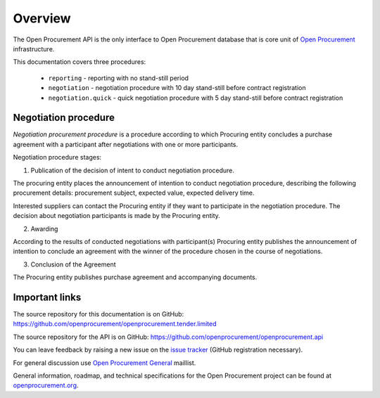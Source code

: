 .. _overview:

Overview
========

The Open Procurement API is the only interface to Open Procurement database
that is core unit of `Open Procurement <http://openprocurement.org/>`_
infrastructure.

This documentation covers three procedures: 

 * ``reporting`` - reporting with no stand-still period 
 * ``negotiation`` - negotiation procedure with 10 day stand-still before contract registration
 * ``negotiation.quick`` - quick negotiation procedure with 5 day stand-still before contract registration

Negotiation procedure
---------------------

`Negotiation procurement procedure` is a procedure according to which Procuring entity concludes a purchase agreement with a participant after negotiations with one or more participants.

Negotiation procedure stages:

1. Publication of the decision of intent to conduct negotiation procedure.

The procuring entity places the announcement of intention to conduct negotiation procedure, describing the following procurement details: procurement subject, expected value, expected delivery time.

Interested suppliers can contact the Procuring entity if they want to participate in the negotiation procedure. The decision about negotiation participants is made by the Procuring entity.

2. Awarding

According to the results of conducted negotiations with participant(s) Procuring entity publishes the announcement of intention to conclude an agreement with the winner of the procedure chosen in the course of negotiations.

3. Conclusion of the Agreement

The Procuring entity publishes purchase agreement and accompanying documents.

Important links
---------------

The source repository for this documentation is on GitHub: https://github.com/openprocurement/openprocurement.tender.limited 

The source repository for the API is on GitHub: https://github.com/openprocurement/openprocurement.api

You can leave feedback by raising a new issue on the `issue tracker <https://github.com/openprocurement/openprocurement.tender.limited/issues>`_ (GitHub
registration necessary).  

For general discussion use `Open Procurement General <https://groups.google.com/group/open-procurement-general>`_ maillist.

General information, roadmap, and technical specifications for the 
Open Procurement project can be found at `openprocurement.org <http://openprocurement.org/en>`_.

